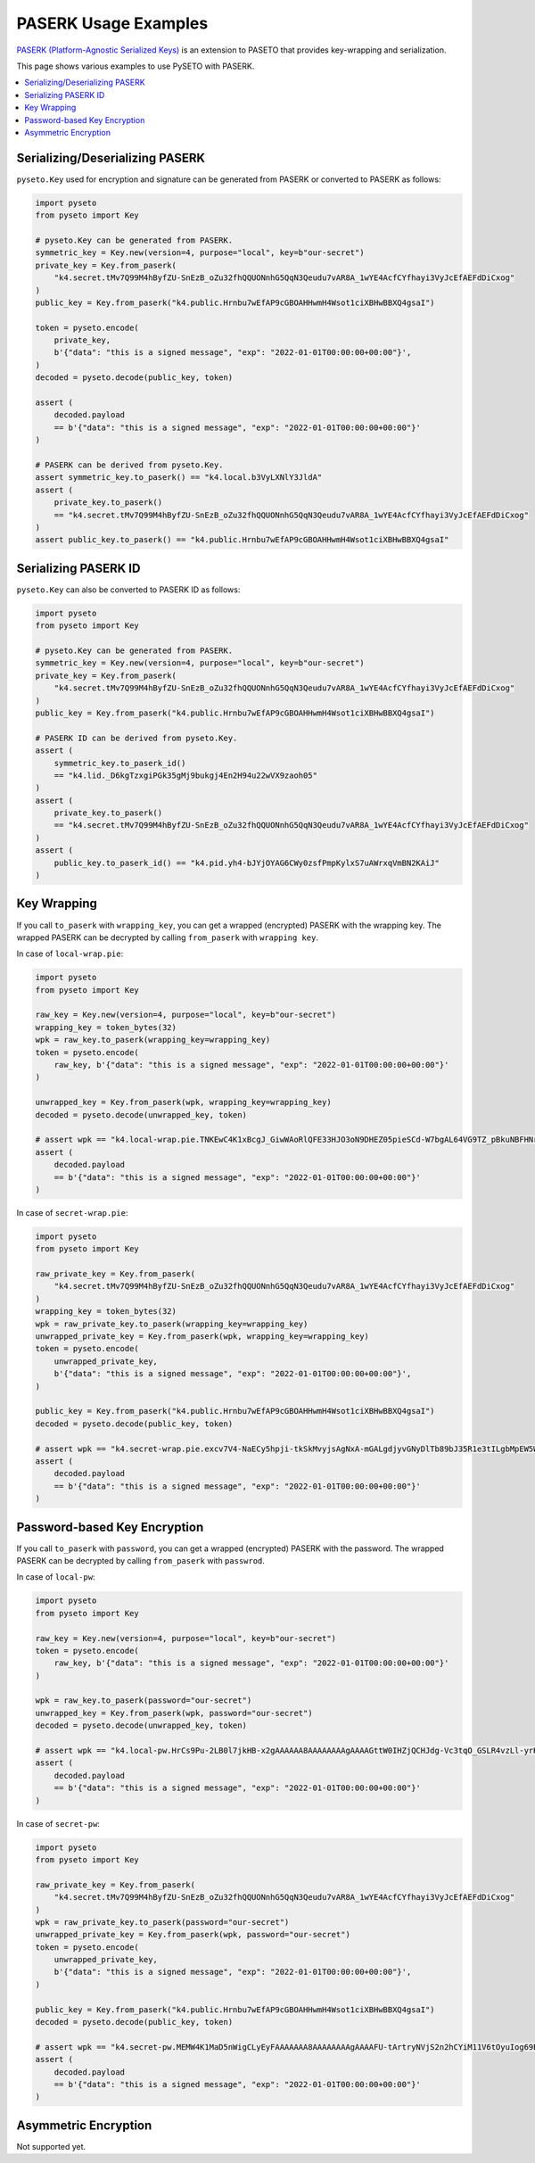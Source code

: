 PASERK Usage Examples
=====================

`PASERK (Platform-Agnostic Serialized Keys)`_ is an extension to PASETO that provides key-wrapping and serialization.

This page shows various examples to use PySETO with PASERK.

.. contents::
   :local:

Serializing/Deserializing PASERK
--------------------------------

``pyseto.Key`` used for encryption and signature can be generated from PASERK or converted to PASERK as follows:

.. code-block:: python

    import pyseto
    from pyseto import Key

    # pyseto.Key can be generated from PASERK.
    symmetric_key = Key.new(version=4, purpose="local", key=b"our-secret")
    private_key = Key.from_paserk(
        "k4.secret.tMv7Q99M4hByfZU-SnEzB_oZu32fhQQUONnhG5QqN3Qeudu7vAR8A_1wYE4AcfCYfhayi3VyJcEfAEFdDiCxog"
    )
    public_key = Key.from_paserk("k4.public.Hrnbu7wEfAP9cGBOAHHwmH4Wsot1ciXBHwBBXQ4gsaI")

    token = pyseto.encode(
        private_key,
        b'{"data": "this is a signed message", "exp": "2022-01-01T00:00:00+00:00"}',
    )
    decoded = pyseto.decode(public_key, token)

    assert (
        decoded.payload
        == b'{"data": "this is a signed message", "exp": "2022-01-01T00:00:00+00:00"}'
    )

    # PASERK can be derived from pyseto.Key.
    assert symmetric_key.to_paserk() == "k4.local.b3VyLXNlY3JldA"
    assert (
        private_key.to_paserk()
        == "k4.secret.tMv7Q99M4hByfZU-SnEzB_oZu32fhQQUONnhG5QqN3Qeudu7vAR8A_1wYE4AcfCYfhayi3VyJcEfAEFdDiCxog"
    )
    assert public_key.to_paserk() == "k4.public.Hrnbu7wEfAP9cGBOAHHwmH4Wsot1ciXBHwBBXQ4gsaI"

Serializing PASERK ID
---------------------

``pyseto.Key`` can also be converted to PASERK ID as follows:

.. code-block:: python

    import pyseto
    from pyseto import Key

    # pyseto.Key can be generated from PASERK.
    symmetric_key = Key.new(version=4, purpose="local", key=b"our-secret")
    private_key = Key.from_paserk(
        "k4.secret.tMv7Q99M4hByfZU-SnEzB_oZu32fhQQUONnhG5QqN3Qeudu7vAR8A_1wYE4AcfCYfhayi3VyJcEfAEFdDiCxog"
    )
    public_key = Key.from_paserk("k4.public.Hrnbu7wEfAP9cGBOAHHwmH4Wsot1ciXBHwBBXQ4gsaI")

    # PASERK ID can be derived from pyseto.Key.
    assert (
        symmetric_key.to_paserk_id()
        == "k4.lid._D6kgTzxgiPGk35gMj9bukgj4En2H94u22wVX9zaoh05"
    )
    assert (
        private_key.to_paserk()
        == "k4.secret.tMv7Q99M4hByfZU-SnEzB_oZu32fhQQUONnhG5QqN3Qeudu7vAR8A_1wYE4AcfCYfhayi3VyJcEfAEFdDiCxog"
    )
    assert (
        public_key.to_paserk_id() == "k4.pid.yh4-bJYjOYAG6CWy0zsfPmpKylxS7uAWrxqVmBN2KAiJ"
    )

Key Wrapping
------------

If you call ``to_paserk`` with ``wrapping_key``, you can get a wrapped (encrypted) PASERK with the wrapping key.
The wrapped PASERK can be decrypted by calling ``from_paserk`` with ``wrapping key``.

In case of ``local-wrap.pie``:

.. code-block:: python

    import pyseto
    from pyseto import Key

    raw_key = Key.new(version=4, purpose="local", key=b"our-secret")
    wrapping_key = token_bytes(32)
    wpk = raw_key.to_paserk(wrapping_key=wrapping_key)
    token = pyseto.encode(
        raw_key, b'{"data": "this is a signed message", "exp": "2022-01-01T00:00:00+00:00"}'
    )

    unwrapped_key = Key.from_paserk(wpk, wrapping_key=wrapping_key)
    decoded = pyseto.decode(unwrapped_key, token)

    # assert wpk == "k4.local-wrap.pie.TNKEwC4K1xBcgJ_GiwWAoRlQFE33HJO3oN9DHEZ05pieSCd-W7bgAL64VG9TZ_pBkuNBFHNrfOGHtnfnhYGdbz5-x3CxShhPJxg"
    assert (
        decoded.payload
        == b'{"data": "this is a signed message", "exp": "2022-01-01T00:00:00+00:00"}'
    )

In case of ``secret-wrap.pie``:

.. code-block:: python

    import pyseto
    from pyseto import Key

    raw_private_key = Key.from_paserk(
        "k4.secret.tMv7Q99M4hByfZU-SnEzB_oZu32fhQQUONnhG5QqN3Qeudu7vAR8A_1wYE4AcfCYfhayi3VyJcEfAEFdDiCxog"
    )
    wrapping_key = token_bytes(32)
    wpk = raw_private_key.to_paserk(wrapping_key=wrapping_key)
    unwrapped_private_key = Key.from_paserk(wpk, wrapping_key=wrapping_key)
    token = pyseto.encode(
        unwrapped_private_key,
        b'{"data": "this is a signed message", "exp": "2022-01-01T00:00:00+00:00"}',
    )

    public_key = Key.from_paserk("k4.public.Hrnbu7wEfAP9cGBOAHHwmH4Wsot1ciXBHwBBXQ4gsaI")
    decoded = pyseto.decode(public_key, token)

    # assert wpk == "k4.secret-wrap.pie.excv7V4-NaECy5hpji-tkSkMvyjsAgNxA-mGALgdjyvGNyDlTb89bJ35R1e3tILgbMpEW5WXMXzySe2T-sBz-ZAcs1j7rbD3ZWvsBTM6K5N9wWfAxbR4ppCXH_H5__9yY-kBaF2NimyAJyduhOhSmqLm6TTSucpAOakEJOXePW8"
    assert (
        decoded.payload
        == b'{"data": "this is a signed message", "exp": "2022-01-01T00:00:00+00:00"}'
    )

Password-based Key Encryption
-----------------------------

If you call ``to_paserk`` with ``password``, you can get a wrapped (encrypted) PASERK with the password.
The wrapped PASERK can be decrypted by calling ``from_paserk`` with ``passwrod``.

In case of ``local-pw``:

.. code-block:: python

    import pyseto
    from pyseto import Key

    raw_key = Key.new(version=4, purpose="local", key=b"our-secret")
    token = pyseto.encode(
        raw_key, b'{"data": "this is a signed message", "exp": "2022-01-01T00:00:00+00:00"}'
    )

    wpk = raw_key.to_paserk(password="our-secret")
    unwrapped_key = Key.from_paserk(wpk, password="our-secret")
    decoded = pyseto.decode(unwrapped_key, token)

    # assert wpk == "k4.local-pw.HrCs9Pu-2LB0l7jkHB-x2gAAAAAA8AAAAAAAAgAAAAGttW0IHZjQCHJdg-Vc3tqO_GSLR4vzLl-yrKk2I-l8YHj6jWpC0lQB2Z7uzTtVyV1rd_EZQPzHdw5VOtyucP0FkCU"
    assert (
        decoded.payload
        == b'{"data": "this is a signed message", "exp": "2022-01-01T00:00:00+00:00"}'
    )

In case of ``secret-pw``:

.. code-block:: python

    import pyseto
    from pyseto import Key

    raw_private_key = Key.from_paserk(
        "k4.secret.tMv7Q99M4hByfZU-SnEzB_oZu32fhQQUONnhG5QqN3Qeudu7vAR8A_1wYE4AcfCYfhayi3VyJcEfAEFdDiCxog"
    )
    wpk = raw_private_key.to_paserk(password="our-secret")
    unwrapped_private_key = Key.from_paserk(wpk, password="our-secret")
    token = pyseto.encode(
        unwrapped_private_key,
        b'{"data": "this is a signed message", "exp": "2022-01-01T00:00:00+00:00"}',
    )

    public_key = Key.from_paserk("k4.public.Hrnbu7wEfAP9cGBOAHHwmH4Wsot1ciXBHwBBXQ4gsaI")
    decoded = pyseto.decode(public_key, token)

    # assert wpk == "k4.secret-pw.MEMW4K1MaD5nWigCLyEyFAAAAAAA8AAAAAAAAgAAAAFU-tArtryNVjS2n2hCYiM11V6tOyuIog69Bjb0yNZanrLJ3afGclb3kPzQ6IhK8ob9E4QgRdEALGWCizZ0RCPFF_M95IQDfmdYKC0Er656UgKUK4UKG9JlxP4o81UwoJoZYz_D1zTlltipEa5RiNvUtNU8vLKoGSY"
    assert (
        decoded.payload
        == b'{"data": "this is a signed message", "exp": "2022-01-01T00:00:00+00:00"}'
    )

Asymmetric Encryption
---------------------

Not supported yet.

.. _`PASERK (Platform-Agnostic Serialized Keys)`: https://github.com/paseto-standard/paserk
